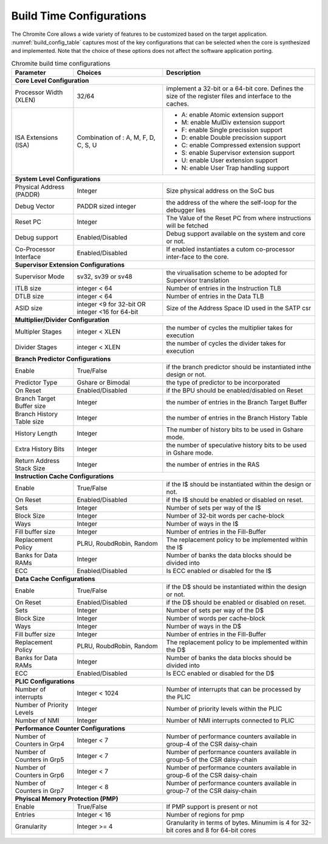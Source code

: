 Build Time Configurations
=========================

The Chromite Core allows a wide variety of features to be customized based on the target application. :numref:`build_config_table`
captures most of the key configurations that can be selected when the core is synthesized and 
implemented. Note that the choice of these options does not affect the software application porting.



.. _build_config_table:

.. table:: Chromite build time configurations
    
   ========================== ========================= ===========================================
   Parameter                  Choices                   Description
   ========================== ========================= ===========================================
   **Core Level Configuration**
   ------------------------------------------------------------------------------------------------
   Processor Width (XLEN)     32/64                     implement a 32-bit or a 64-bit core. 
                                                        Defines the size of the register files and 
                                                        interface to the caches.
   ISA Extensions (ISA)       Combination of : A, M, F, - A: enable Atomic extension support
                              D, C, S, U                - M: enable MulDiv extension support
                                                        - F: enable Single precission support
                                                        - D: enable Double precission support
                                                        - C: enable Compressed extension support
                                                        - S: enable Supervisor extension support
                                                        - U: enable User extension support
                                                        - N: enable User Trap handling support
   **System Level Configurations**
   ------------------------------------------------------------------------------------------------
   Physical Address (PADDR)   Integer                   Size physical address on the SoC bus
   Debug Vector               PADDR sized integer       the address of the where the self-loop for 
                                                        the debugger lies
   Reset PC                   Integer                   The Value of the Reset PC from where
                                                        instructions will be fetched
   Debug support              Enabled/Disabled          Debug support available on the system and 
                                                        core or not.
   Co-Processor Interface     Enabled/Disabled          If enabled instantiates a cutom 
                                                        co-processor inter-face to the core.
   **Supervisor Extension Configurations**
   ------------------------------------------------------------------------------------------------
   Supervisor Mode            sv32, sv39 or sv48        the virualisation scheme to be adopted for 
                                                        Supervisor translation
   ITLB size                  integer < 64              Number of entries in the Instruction TLB
   DTLB size                  integer < 64              Number of entries in the Data TLB
   ASID size                  integer <9 for 32-bit OR  Size of the Address Space ID used in the 
                              integer <16 for 64-bit    SATP csr
   **Multiplier/Divider Configuration**
   ------------------------------------------------------------------------------------------------
   Multipler Stages           integer < XLEN            the number of cycles the multiplier takes 
                                                        for execution  
   Divider Stages             integer < XLEN            the number of cycles the divider takes for
                                                        execution
   **Branch Predictor Configurations**
   ------------------------------------------------------------------------------------------------
   Enable                     True/False                if the branch predictor should be 
                                                        instantiated inthe design or not.
 	 Predictor Type             Gshare or Bimodal         the type of predictor to be  incorporated
   On Reset                   Enabled/Disabled          if the BPU should be enabled/disabled on 
                                                        Reset
   Branch Target Buffer size  Integer                   the number of entries in the Branch Target 
                                                        Buffer
   Branch History Table size  Integer                   the number of entries in the Branch History 
                                                        Table
   History Length             Integer                   The number of history bits to be used in 
                                                        Gshare mode.
   Extra History Bits         Integer                   the number of speculative history bits to 
                                                        be used in Gshare mode.
   Return Address Stack Size  Integer                   the number of entries in the RAS

   **Instruction Cache Configurations**
   ------------------------------------------------------------------------------------------------
   Enable                     True/False                if the I\$ should be instantiated within 
                                                        the design or not.
   On Reset                   Enabled/Disabled          if the I\$ should be enabled or disabled 
                                                        on reset.
   Sets                       Integer                   Number of sets per way of the I\$
   Block Size                 Integer                   Number of 32-bit words per cache-block
   Ways                       Integer                   Number of ways in the I\$              
   Fill buffer size           Integer                   Number of entries in the Fill-Buffer
   Replacement Policy         PLRU, RoubdRobin, Random  The replacement policy to be implemented 
                                                        within the I\$              
   Banks for Data RAMs        Integer                   Number of banks the data blocks should be 
                                                        divided into     
   ECC                        Enabled/Disabled          Is ECC enabled or disabled for the I\$                     

   **Data Cache Configurations**
   ------------------------------------------------------------------------------------------------
   Enable                     True/False                if the D\$ should be instantiated within 
                                                        the design or not.
   On Reset                   Enabled/Disabled          if the D\$ should be enabled or disabled 
                                                        on reset.         
   Sets                       Integer                   Number of sets per way of the D\$                          
   Block Size                 Integer                   Number of words per cache-block              
   Ways                       Integer                   Number of ways in the D\$                                  
   Fill buffer size           Integer                   Number of entries in the Fill-Buffer                       
   Replacement Policy         PLRU, RoubdRobin, Random  The replacement policy to be implemented 
                                                        within the D\$    
   Banks for Data RAMs        Integer                   Number of banks the data blocks should be 
                                                        divided into     
   ECC                        Enabled/Disabled          Is ECC enabled or disabled for the D\$                     

 	 **PLIC Configurations**
   ------------------------------------------------------------------------------------------------
   Number of interrupts       Integer < 1024            Number of interrupts that can be processed 
                                                        by the PLIC
   Number of Priority Levels  Integer                   Number of priority levels within the PLIC 
   Number of NMI              Integer                   Number of NMI interrupts connected to PLIC

 	 **Performance Counter Configurations**
   ------------------------------------------------------------------------------------------------
   Number of Counters in Grp4 Integer < 7               Number of performance counters available
                                                        in group-4 of the CSR daisy-chain       
   Number of Counters in Grp5 Integer < 7               Number of performance counters available
                                                        in group-5 of the CSR daisy-chain       
   Number of Counters in Grp6 Integer < 7               Number of performance counters available
                                                        in group-6 of the CSR daisy-chain       
   Number of Counters in Grp7 Integer < 8               Number of performance counters available
                                                        in group-7 of the CSR daisy-chain       
 	 **Phyiscal Memory Protection (PMP)**
   ------------------------------------------------------------------------------------------------
   Enable                     True/False                If PMP support is present or not
   Entries                    Integer < 16              Number of regions for pmp       
   Granularity                Integer >= 4              Granularity in terms of bytes. 
                                                        Minumim is 4 for 32-bit cores and 8 for 
                                                        64-bit cores
   ========================== ========================= ===========================================
